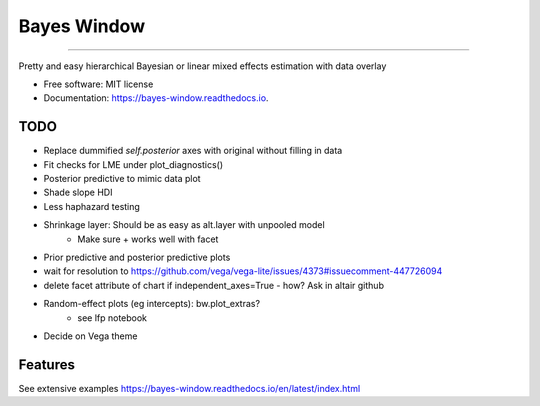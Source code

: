 ============
Bayes Window
============
.. image:: bw_logo.jpg
   :width: 70
   :height: 40
   :align: center

=================================


.. image:: https://img.shields.io/pypi/v/bayes_window.svg
        :target: https://pypi.python.org/pypi/bayes_window

.. image:: https://github.com/mmyros/bayes-window/actions/workflows/pytest.yaml/badge.svg
        :target: https://github.com/mmyros/bayes-window/actions/workflows/pytest.yaml/badge.svg

.. image:: https://readthedocs.org/projects/bayes-window/badge/?version=latest
        :target: https://bayes-window.readthedocs.io/en/latest/?badge=latest
        :alt: Documentation Status

.. image:: https://codecov.io/gh/mmyros/bayes-window/branch/master/graph/badge.svg?token=CQMHJRNC9I
      :target: https://codecov.io/gh/mmyros/bayes-window

.. image:: https://img.shields.io/lgtm/grade/python/g/mmyros/bayes-window.svg?logo=lgtm&logoWidth=18
      :target: https://lgtm.com/projects/g/mmyros/bayes-window/context:python
      :alt: Language grade: Python


Pretty and easy hierarchical Bayesian or linear mixed effects estimation with data overlay


* Free software: MIT license
* Documentation: https://bayes-window.readthedocs.io.

TODO
----
- Replace dummified `self.posterior` axes with original without filling in data
- Fit checks for LME under plot_diagnostics()
- Posterior predictive to mimic data plot
- Shade slope HDI
- Less haphazard testing
- Shrinkage layer: Should be as easy as alt.layer with unpooled model
   - Make sure + works well with facet
- Prior predictive and posterior predictive plots
- wait for resolution to https://github.com/vega/vega-lite/issues/4373#issuecomment-447726094
- delete facet attribute of chart if independent_axes=True - how? Ask in altair github
- Random-effect plots (eg intercepts): bw.plot_extras?
   - see lfp notebook
- Decide on Vega theme


Features
--------

See extensive examples https://bayes-window.readthedocs.io/en/latest/index.html

